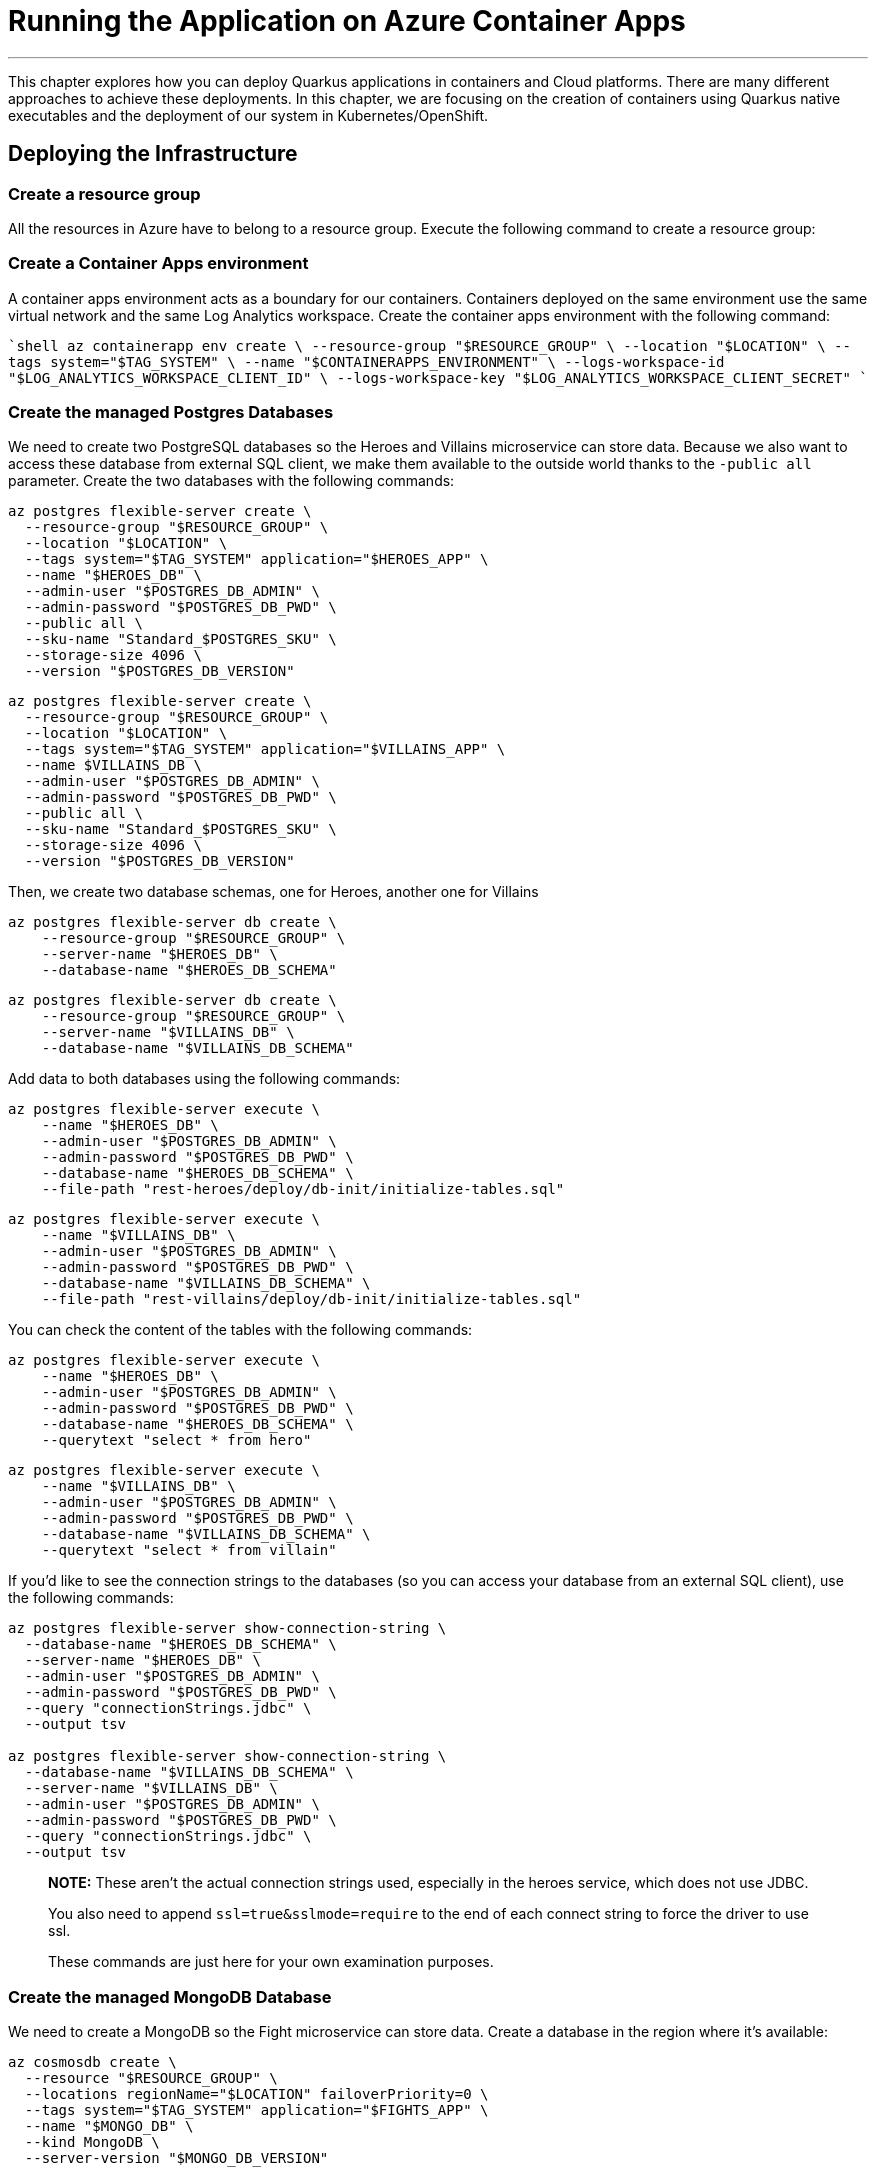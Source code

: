 [[azure-aca-running-app]]
= Running the Application on Azure Container Apps

'''

This chapter explores how you can deploy Quarkus applications in containers and Cloud platforms.
There are many different approaches to achieve these deployments.
In this chapter, we are focusing on the creation of containers using Quarkus native executables and the deployment of our system in Kubernetes/OpenShift.

== Deploying the Infrastructure

=== Create a resource group

All the resources in Azure have to belong to a resource group.
Execute the following command to create a resource group:

=== Create a Container Apps environment


A container apps environment acts as a boundary for our containers.
Containers deployed on the same environment use the same virtual network and the same Log Analytics workspace.
Create the container apps environment with the following command:

````shell
az containerapp env create \
  --resource-group "$RESOURCE_GROUP" \
  --location "$LOCATION" \
  --tags system="$TAG_SYSTEM" \
  --name "$CONTAINERAPPS_ENVIRONMENT" \
  --logs-workspace-id "$LOG_ANALYTICS_WORKSPACE_CLIENT_ID" \
  --logs-workspace-key "$LOG_ANALYTICS_WORKSPACE_CLIENT_SECRET"
````

=== Create the managed Postgres Databases

We need to create two PostgreSQL databases so the Heroes and Villains microservice can store data.
Because we also want to access these database from external SQL client, we make them available to the outside world thanks to the `-public all` parameter.
Create the two databases with the following commands:

```shell
az postgres flexible-server create \
  --resource-group "$RESOURCE_GROUP" \
  --location "$LOCATION" \
  --tags system="$TAG_SYSTEM" application="$HEROES_APP" \
  --name "$HEROES_DB" \
  --admin-user "$POSTGRES_DB_ADMIN" \
  --admin-password "$POSTGRES_DB_PWD" \
  --public all \
  --sku-name "Standard_$POSTGRES_SKU" \
  --storage-size 4096 \
  --version "$POSTGRES_DB_VERSION"
```

```shell
az postgres flexible-server create \
  --resource-group "$RESOURCE_GROUP" \
  --location "$LOCATION" \
  --tags system="$TAG_SYSTEM" application="$VILLAINS_APP" \
  --name $VILLAINS_DB \
  --admin-user "$POSTGRES_DB_ADMIN" \
  --admin-password "$POSTGRES_DB_PWD" \
  --public all \
  --sku-name "Standard_$POSTGRES_SKU" \
  --storage-size 4096 \
  --version "$POSTGRES_DB_VERSION"
```

Then, we create two database schemas, one for Heroes, another one for Villains

```shell
az postgres flexible-server db create \
    --resource-group "$RESOURCE_GROUP" \
    --server-name "$HEROES_DB" \
    --database-name "$HEROES_DB_SCHEMA"
```

```shell
az postgres flexible-server db create \
    --resource-group "$RESOURCE_GROUP" \
    --server-name "$VILLAINS_DB" \
    --database-name "$VILLAINS_DB_SCHEMA"
```

Add data to both databases using the following commands:

```shell
az postgres flexible-server execute \
    --name "$HEROES_DB" \
    --admin-user "$POSTGRES_DB_ADMIN" \
    --admin-password "$POSTGRES_DB_PWD" \
    --database-name "$HEROES_DB_SCHEMA" \
    --file-path "rest-heroes/deploy/db-init/initialize-tables.sql"
```

```shell
az postgres flexible-server execute \
    --name "$VILLAINS_DB" \
    --admin-user "$POSTGRES_DB_ADMIN" \
    --admin-password "$POSTGRES_DB_PWD" \
    --database-name "$VILLAINS_DB_SCHEMA" \
    --file-path "rest-villains/deploy/db-init/initialize-tables.sql"
```

You can check the content of the tables with the following commands:

```shell
az postgres flexible-server execute \
    --name "$HEROES_DB" \
    --admin-user "$POSTGRES_DB_ADMIN" \
    --admin-password "$POSTGRES_DB_PWD" \
    --database-name "$HEROES_DB_SCHEMA" \
    --querytext "select * from hero"
```

```shell
az postgres flexible-server execute \
    --name "$VILLAINS_DB" \
    --admin-user "$POSTGRES_DB_ADMIN" \
    --admin-password "$POSTGRES_DB_PWD" \
    --database-name "$VILLAINS_DB_SCHEMA" \
    --querytext "select * from villain"
```

If you'd like to see the connection strings to the databases (so you can access your database from an external SQL client), use the following commands:

```shell
az postgres flexible-server show-connection-string \
  --database-name "$HEROES_DB_SCHEMA" \
  --server-name "$HEROES_DB" \
  --admin-user "$POSTGRES_DB_ADMIN" \
  --admin-password "$POSTGRES_DB_PWD" \
  --query "connectionStrings.jdbc" \
  --output tsv

az postgres flexible-server show-connection-string \
  --database-name "$VILLAINS_DB_SCHEMA" \
  --server-name "$VILLAINS_DB" \
  --admin-user "$POSTGRES_DB_ADMIN" \
  --admin-password "$POSTGRES_DB_PWD" \
  --query "connectionStrings.jdbc" \
  --output tsv
```

> **NOTE:** These aren't the actual connection strings used, especially in the heroes service, which does not use JDBC.
>
> You also need to append `ssl=true&sslmode=require` to the end of each connect string to force the driver to use ssl.
>
> These commands are just here for your own examination purposes.

=== Create the managed MongoDB Database

We need to create a MongoDB so the Fight microservice can store data.
Create a database in the region where it's available:

```shell
az cosmosdb create \
  --resource "$RESOURCE_GROUP" \
  --locations regionName="$LOCATION" failoverPriority=0 \
  --tags system="$TAG_SYSTEM" application="$FIGHTS_APP" \
  --name "$MONGO_DB" \
  --kind MongoDB \
  --server-version "$MONGO_DB_VERSION"
```

Create the Fight collection:

````shell
az cosmosdb mongodb database create \
  --resource-group "$RESOURCE_GROUP" \
  --account-name "$MONGO_DB" \
  --name "$FIGHTS_DB_SCHEMA"
````

To configure the Fight microservice we will need to set the MongoDB connection string.
To get this connection string use the following command:

```shell
MONGO_COLLECTION_CONNECT_STRING=$(az cosmosdb keys list \
  --resource-group "$RESOURCE_GROUP" \
  --name "$MONGO_DB" \
  --type connection-strings \
  --query "connectionStrings[?description=='Primary MongoDB Connection String'].connectionString" \
  --output tsv)

echo $MONGO_CONNECTION_STRING
```

=== Create the Managed Kafka

The Fight microservice communicates with the Statistics microservice through Kafka.
We need to create an Azure event hub for that.

```shell
az eventhubs namespace create \
  --resource-group "$RESOURCE_GROUP" \
  --location "$LOCATION" \
  --tags system="$TAG_SYSTEM" application="$FIGHTS_APP" \
  --name "$KAFKA_NAMESPACE"
```

Then, create the Kafka topic where the messages will be sent to and consumed from:

```shell
az eventhubs eventhub create \
  --resource-group "$RESOURCE_GROUP" \
  --name "$KAFKA_TOPIC" \
  --namespace-name "$KAFKA_NAMESPACE"
```

To configure Kafka in the Fight and Statistics microservices, get the connection string with the following commands:

```shell
KAFKA_CONNECTION_STRING=$(az eventhubs namespace authorization-rule keys list \
  --resource-group "$RESOURCE_GROUP" \
  --namespace-name "$KAFKA_NAMESPACE" \
  --name RootManageSharedAccessKey \
  --output json | jq -r .primaryConnectionString)

JAAS_CONFIG='org.apache.kafka.common.security.plain.PlainLoginModule required username="$ConnectionString" password="'
KAFKA_JAAS_CONFIG="${JAAS_CONFIG}${KAFKA_CONNECTION_STRING}\";"

echo $KAFKA_CONNECTION_STRING
echo $KAFKA_JAAS_CONFIG
```

== Deploying the Applications

Now that the Azure Container Apps environment is all set, we need to deploy our microservices to Azure Container Apps.
So let's create an instance of Container Apps for each of our microservices and User Interface.

=== Heroes Microservice

The Heroes microservice needs to access the managed Postgres database.
Therefore, we need to set the right properties using our environment variables.
Notice that the Heroes microservice has a `--min-replicas` set to 0.
That means it can scale down to zero if not used.

```shell
az containerapp create \
  --resource-group "$RESOURCE_GROUP" \
  --tags system="$TAG_SYSTEM" application="$HEROES_APP" \
  --image "$HEROES_IMAGE" \
  --name "$HEROES_APP" \
  --environment "$CONTAINERAPPS_ENVIRONMENT" \
  --ingress external \
  --target-port 8083 \
  --min-replicas 0 \
  --env-vars QUARKUS_HIBERNATE_ORM_DATABASE_GENERATION=validate \
             QUARKUS_HIBERNATE_ORM_SQL_LOAD_SCRIPT=no-file \
             QUARKUS_DATASOURCE_USERNAME="$POSTGRES_DB_ADMIN" \
             QUARKUS_DATASOURCE_PASSWORD="$POSTGRES_DB_PWD" \
             QUARKUS_DATASOURCE_REACTIVE_URL="$HEROES_DB_CONNECT_STRING"
```

The following command sets the URL of the deployed application to the `HEROES_URL` variable:

```shell
HEROES_URL="https://$(az containerapp ingress show \
    --resource-group $RESOURCE_GROUP \
    --name $HEROES_APP \
    --output json | jq -r .fqdn)"

echo $HEROES_URL
```
You can now invoke the Hero microservice APIs with:

```shell
curl "$HEROES_URL/api/heroes/hello"
curl "$HEROES_URL/api/heroes" | jq
```

To access the logs of the Heroes microservice, you can write the following query:

````shell
az monitor log-analytics query \
  --workspace $LOG_ANALYTICS_WORKSPACE_CLIENT_ID \
  --analytics-query "ContainerAppConsoleLogs_CL | where ContainerAppName_s == '$HEROES_APP' | project ContainerAppName_s, Log_s, TimeGenerated " \
  --output table
````

=== Villains Microservice

The Villain microservice also needs to access the managed Postgres database, so we need to set the right variables.
Notice the minimum of replicas is also set to 0:

```shell
az containerapp create \
  --resource-group "$RESOURCE_GROUP" \
  --tags system="$TAG_SYSTEM" application="$VILLAINS_APP" \
  --image "$VILLAINS_IMAGE" \
  --name "$VILLAINS_APP" \
  --environment "$CONTAINERAPPS_ENVIRONMENT" \
  --ingress external \
  --target-port 8084 \
  --min-replicas 0 \
  --env-vars QUARKUS_HIBERNATE_ORM_DATABASE_GENERATION=validate \
             QUARKUS_HIBERNATE_ORM_SQL_LOAD_SCRIPT=no-file \
             QUARKUS_DATASOURCE_USERNAME="$POSTGRES_DB_ADMIN" \
             QUARKUS_DATASOURCE_PASSWORD="$POSTGRES_DB_PWD" \
             QUARKUS_DATASOURCE_JDBC_URL="$VILLAINS_DB_CONNECT_STRING"
```

The following command sets the URL of the deployed application to the `VILLAINS_URL` variable:

```shell
VILLAINS_URL="https://$(az containerapp ingress show \
    --resource-group $RESOURCE_GROUP \
    --name $VILLAINS_APP \
    --output json | jq -r .fqdn)"

echo $VILLAINS_URL
```
You can now invoke the Hero microservice APIs with:

```shell
curl "$VILLAINS_URL/api/villains/hello"
curl "$VILLAINS_URL/api/villains" | jq
```

To access the logs of the Villain microservice, you can write the following query:

````shell
az monitor log-analytics query \
  --workspace $LOG_ANALYTICS_WORKSPACE_CLIENT_ID \
  --analytics-query "ContainerAppConsoleLogs_CL | where ContainerAppName_s == '$VILLAINS_APP' | project ContainerAppName_s, Log_s, TimeGenerated " \
  --output table
````

=== Statistics Microservice

The Statistics microservice listens to a Kafka topics and consumes all the fights.
The fight messages are defined by an Avro schema stored in Apicurio (`APICURIO_URL` and we append `/apis/registry/v2`):.
Notice that we use the value of the `$$KAFKA_JAAS_CONFIG` in the `password`.

```shell
az containerapp create \
  --resource-group "$RESOURCE_GROUP" \
  --tags system="$TAG_SYSTEM" application="$STATISTICS_APP" \
  --image "$STATISTICS_IMAGE" \
  --name "$STATISTICS_APP" \
  --environment "$CONTAINERAPPS_ENVIRONMENT" \
  --ingress external \
  --target-port 8085 \
  --min-replicas 0 \
  --env-vars KAFKA_BOOTSTRAP_SERVERS="$KAFKA_BOOTSTRAP_SERVERS" \
             KAFKA_SECURITY_PROTOCOL=SASL_SSL \
             KAFKA_SASL_MECHANISM=PLAIN \
             KAFKA_SASL_JAAS_CONFIG="$KAFKA_JAAS_CONFIG" \
             MP_MESSAGING_CONNECTOR_SMALLRYE_KAFKA_APICURIO_REGISTRY_URL="${APICURIO_URL}/apis/registry/v2"
```

The following command sets the URL of the deployed application to the `STATISTICS_URL` variable:


```shell
STATISTICS_URL="https://$(az containerapp ingress show \
    --resource-group $RESOURCE_GROUP \
    --name $STATISTICS_APP \
    --output json | jq -r .fqdn)"

echo $STATISTICS_URL
```

You can now display the Statistics UI with:

```shell
open "$STATISTICS_URL"
```

To access the logs of the Statistics microservice, you can write the following query:

````shell
az monitor log-analytics query \
  --workspace $LOG_ANALYTICS_WORKSPACE_CLIENT_ID \
  --analytics-query "ContainerAppConsoleLogs_CL | where ContainerAppName_s == '$STATISTICS_APP' | project ContainerAppName_s, Log_s, TimeGenerated " \
  --output table
````

=== Fights Microservice

The Fight microservice invokes the Heroes and Villains microserivces, sends fight messages to a Kafka topics and stores the fights into a MongoDB database.
We need to configure Kafka (same connection string as the one used by the Statistics microservice) as well as Mongo and Apicurio (variable `APICURIO_URL` and append `apis/registry/v2`).
As for the microservice invocations, you need to set the URLs of both Heroes and Villains microservices.

```shell
az containerapp create \
  --resource-group "$RESOURCE_GROUP" \
  --tags system="$TAG_SYSTEM" application="$FIGHTS_APP" \
  --image "$FIGHTS_IMAGE" \
  --name "$FIGHTS_APP" \
  --environment "$CONTAINERAPPS_ENVIRONMENT" \
  --ingress external \
  --target-port 8082 \
  --min-replicas 1 \
  --env-vars KAFKA_BOOTSTRAP_SERVERS="$KAFKA_BOOTSTRAP_SERVERS" \
             KAFKA_SECURITY_PROTOCOL=SASL_SSL \
             KAFKA_SASL_MECHANISM=PLAIN \
             KAFKA_SASL_JAAS_CONFIG="$KAFKA_JAAS_CONFIG" \
             MP_MESSAGING_CONNECTOR_SMALLRYE_KAFKA_APICURIO_REGISTRY_URL="${APICURIO_URL}/apis/registry/v2" \
             QUARKUS_LIQUIBASE_MONGODB_MIGRATE_AT_START=false \
             QUARKUS_MONGODB_CONNECTION_STRING="$MONGO_COLLECTION_CONNECT_STRING" \
             QUARKUS_REST_CLIENT_HERO_CLIENT_URL="$HEROES_URL" \
             FIGHT_VILLAIN_CLIENT_BASE_URL="$VILLAINS_URL"
```

The following command sets the URL of the deployed application to the `FIGHTS_URL` variable:

```shell
FIGHTS_URL="https://$(az containerapp ingress show \
    --resource-group $RESOURCE_GROUP \
    --name $FIGHTS_APP \
    --output json | jq -r .fqdn)"

echo $FIGHTS_URL
```

Use the following curl commands to access the Fight microservice.
Remember that we've set the minimum replicas to 0.
That means that pinging the Hero and Villain microservices might fallback (you will get a _That means that pinging the Hero and Villain microservices might fallback (you will get a That means that pinging the Hero and Villain microservices might fallback (you will get a _Could not invoke the Villains microservice_ message).
Execute several times the same curl commands so Azure Containers Apps has time to instantiate one replica and process the requests:

```shell
curl "$FIGHTS_URL/api/fights/hello"
curl "$FIGHTS_URL/api/fights/hello/villains"
curl "$FIGHTS_URL/api/fights/hello/heroes"
curl "$FIGHTS_URL/api/fights" | jq
curl "$FIGHTS_URL/api/fights/randomfighters" | jq
```

To access the logs of the Fight microservice, you can write the following query:

````shell
az monitor log-analytics query \
  --workspace $LOG_ANALYTICS_WORKSPACE_CLIENT_ID \
  --analytics-query "ContainerAppConsoleLogs_CL | where ContainerAppName_s == '$FIGHTS_APP' | project ContainerAppName_s, Log_s, TimeGenerated " \
  --output table
````

=== Super Hero UI

Like for the previous microservices, we will be deploying the UI as Docker image as we did for the previous microservices.
But we could have also deployed the Super Hero UI using Azure Static Webapps witch is suited for Angular applications.
If you are interested in this approach, you can check https://azure.microsoft.com/en-us/services/app-service/static/[Azure Static Webapps].

```shell
az containerapp create \
  --resource-group "$RESOURCE_GROUP" \
  --tags system="$TAG_SYSTEM" application="$UI_APP" \
  --image "$UI_IMAGE" \
  --name "$UI_APP" \
  --environment "$CONTAINERAPPS_ENVIRONMENT" \
  --ingress external \
  --target-port 8080 \
  --env-vars API_BASE_URL="$FIGHTS_URL"
```

```shell
UI_URL="https://$(az containerapp ingress show \
    --resource-group $RESOURCE_GROUP \
    --name $UI_APP \
    --output json | jq -r .fqdn)"

echo $UI_URL
```

```shell
open "$UI_URL"
```

== Running the Application
